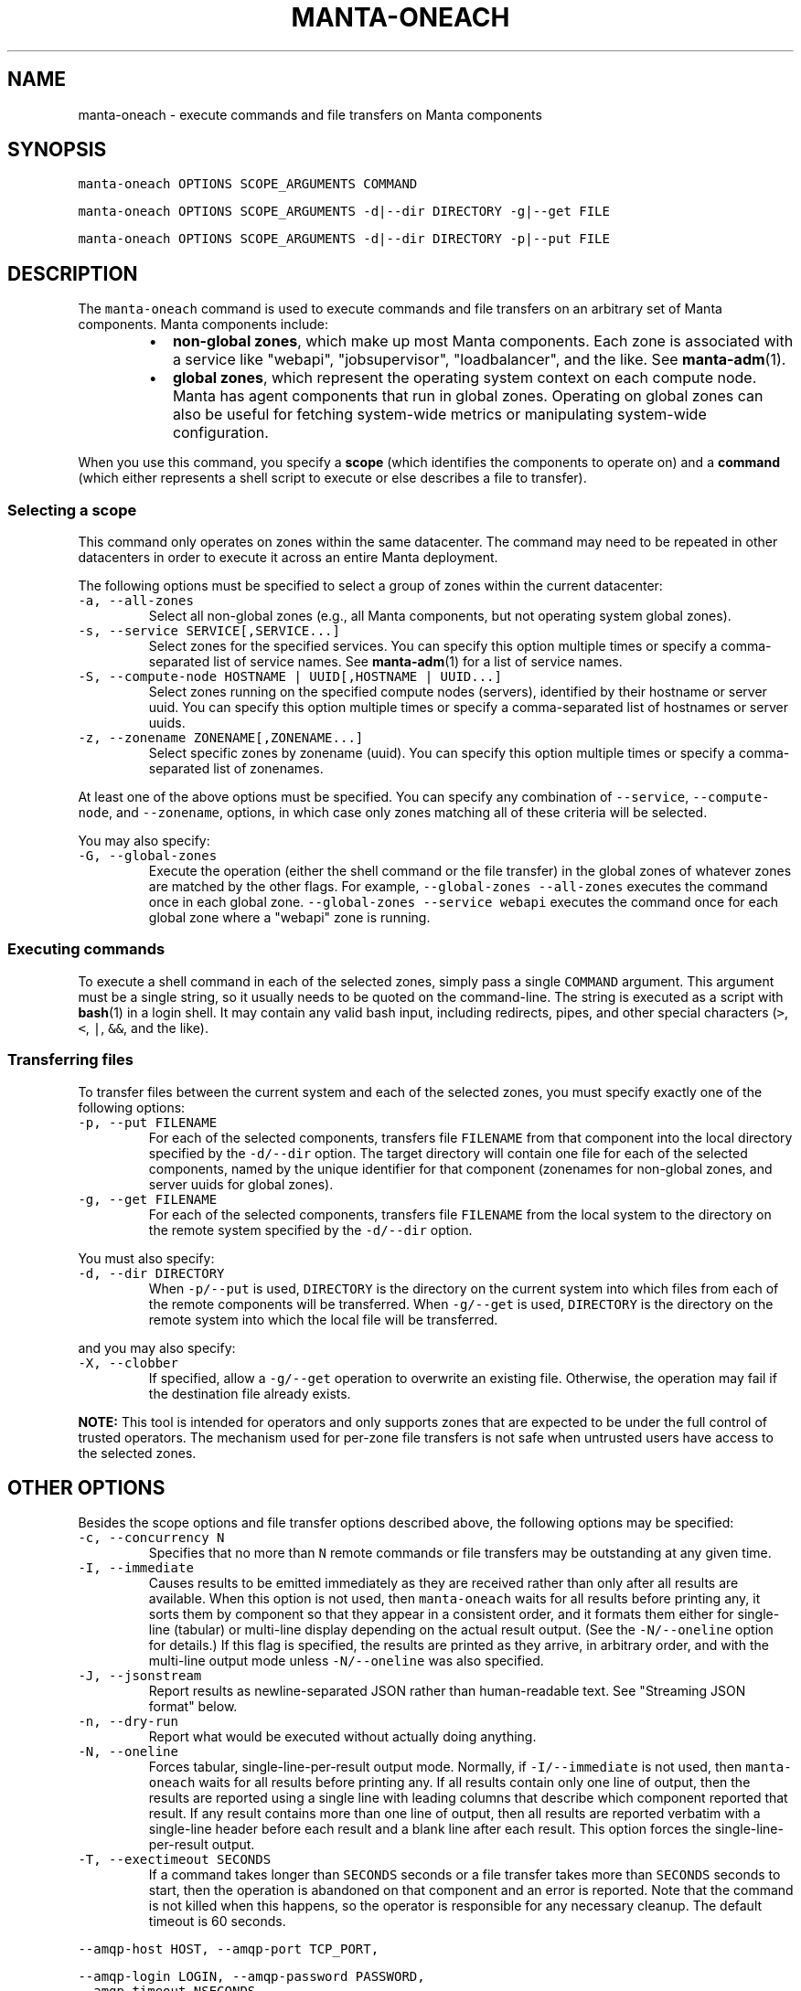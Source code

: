 .TH MANTA\-ONEACH 1 "2016" Manta "Manta Operator Commands"
.SH NAME
.PP
manta\-oneach \- execute commands and file transfers on Manta components
.SH SYNOPSIS
.PP
\fB\fCmanta\-oneach OPTIONS SCOPE_ARGUMENTS COMMAND\fR
.PP
\fB\fCmanta\-oneach OPTIONS SCOPE_ARGUMENTS \-d|\-\-dir DIRECTORY \-g|\-\-get FILE\fR
.PP
\fB\fCmanta\-oneach OPTIONS SCOPE_ARGUMENTS \-d|\-\-dir DIRECTORY \-p|\-\-put FILE\fR
.SH DESCRIPTION
.PP
The \fB\fCmanta\-oneach\fR command is used to execute commands and file transfers on an
arbitrary set of Manta components.  Manta components include:
.RS
.IP \(bu 2
\fBnon\-global zones\fP, which make up most Manta components.  Each zone is
associated with a service like "webapi", "jobsupervisor", "loadbalancer",
and the like.  See 
.BR manta-adm (1).
.IP \(bu 2
\fBglobal zones\fP, which represent the operating system context on each compute
node.  Manta has agent components that run in global zones.  Operating on
global zones can also be useful for fetching system\-wide metrics or
manipulating system\-wide configuration.
.RE
.PP
When you use this command, you specify a \fBscope\fP (which identifies the
components to operate on) and a \fBcommand\fP (which either represents a shell
script to execute or else describes a file to transfer).
.SS Selecting a scope
.PP
This command only operates on zones within the same datacenter.  The command
may need to be repeated in other datacenters in order to execute it across an
entire Manta deployment.
.PP
The following options must be specified to select a group of zones within the
current datacenter:
.TP
\fB\fC\-a, \-\-all\-zones\fR
Select all non\-global zones (e.g., all Manta components, but not operating
system global zones).
.TP
\fB\fC\-s, \-\-service SERVICE[,SERVICE...]\fR
Select zones for the specified services.  You can specify this option multiple
times or specify a comma\-separated list of service names.  See 
.BR manta-adm (1)
for a list of service names.
.TP
\fB\fC\-S, \-\-compute\-node HOSTNAME | UUID[,HOSTNAME | UUID...]\fR
Select zones running on the specified compute nodes (servers), identified by
their hostname or server uuid.  You can specify this option multiple times or
specify a comma\-separated list of hostnames or server uuids.
.TP
\fB\fC\-z, \-\-zonename ZONENAME[,ZONENAME...]\fR
Select specific zones by zonename (uuid).  You can specify this option
multiple times or specify a comma\-separated list of zonenames.
.PP
At least one of the above options must be specified.  You can specify any
combination of \fB\fC\-\-service\fR, \fB\fC\-\-compute\-node\fR, and \fB\fC\-\-zonename\fR, options, in
which case only zones matching all of these criteria will be selected.
.PP
You may also specify:
.TP
\fB\fC\-G, \-\-global\-zones\fR
Execute the operation (either the shell command or the file transfer) in the
global zones of whatever zones are matched by the other flags.  For example,
\fB\fC\-\-global\-zones \-\-all\-zones\fR executes the command once in each global zone.
\fB\fC\-\-global\-zones \-\-service webapi\fR executes the command once for each global
zone where a "webapi" zone is running.
.SS Executing commands
.PP
To execute a shell command in each of the selected zones, simply pass a single
\fB\fCCOMMAND\fR argument.  This argument must be a single string, so it usually needs
to be quoted on the command\-line.  The string is executed as a script with
.BR bash (1) 
in a login shell.  It may contain any valid bash input, including
redirects, pipes, and other special characters (\fB\fC>\fR, \fB\fC<\fR, \fB\fC|\fR, \fB\fC&&\fR, and the
like).
.SS Transferring files
.PP
To transfer files between the current system and each of the selected zones, you
must specify exactly one of the following options:
.TP
\fB\fC\-p, \-\-put FILENAME\fR
For each of the selected components, transfers file \fB\fCFILENAME\fR from that
component into the local directory specified by the \fB\fC\-d/\-\-dir\fR option.  The
target directory will contain one file for each of the selected components,
named by the unique identifier for that component (zonenames for non\-global
zones, and server uuids for global zones).
.TP
\fB\fC\-g, \-\-get FILENAME\fR
For each of the selected components, transfers file \fB\fCFILENAME\fR from the local
system to the directory on the remote system specified by the \fB\fC\-d/\-\-dir\fR
option.
.PP
You must also specify:
.TP
\fB\fC\-d, \-\-dir DIRECTORY\fR
When \fB\fC\-p/\-\-put\fR is used, \fB\fCDIRECTORY\fR is the directory on the current system
into which files from each of the remote components will be transferred.  When
\fB\fC\-g/\-\-get\fR is used, \fB\fCDIRECTORY\fR is the directory on the remote system into
which the local file will be transferred.
.PP
and you may also specify:
.TP
\fB\fC\-X, \-\-clobber\fR
If specified, allow a \fB\fC\-g/\-\-get\fR operation to overwrite an existing file.
Otherwise, the operation may fail if the destination file already exists.
.PP
\fBNOTE:\fP This tool is intended for operators and only supports zones that are
expected to be under the full control of trusted operators.  The mechanism used
for per\-zone file transfers is not safe when untrusted users have access to the
selected zones.
.SH OTHER OPTIONS
.PP
Besides the scope options and file transfer options described above, the
following options may be specified:
.TP
\fB\fC\-c, \-\-concurrency N\fR
Specifies that no more than \fB\fCN\fR remote commands or file transfers may be
outstanding at any given time.
.TP
\fB\fC\-I, \-\-immediate\fR
Causes results to be emitted immediately as they are received rather than only
after all results are available.  When this option is not used, then
\fB\fCmanta\-oneach\fR waits for all results before printing any, it sorts them by
component so that they appear in a consistent order, and it formats them
either for single\-line (tabular) or multi\-line display depending on the actual
result output.  (See the \fB\fC\-N/\-\-oneline\fR option for details.)  If this flag is
specified, the results are printed as they arrive, in arbitrary order, and
with the multi\-line output mode unless \fB\fC\-N/\-\-oneline\fR was also specified.
.TP
\fB\fC\-J, \-\-jsonstream\fR
Report results as newline\-separated JSON rather than human\-readable text.  See
"Streaming JSON format" below.
.TP
\fB\fC\-n, \-\-dry\-run\fR
Report what would be executed without actually doing anything.
.TP
\fB\fC\-N, \-\-oneline\fR
Forces tabular, single\-line\-per\-result output mode.  Normally, if
\fB\fC\-I/\-\-immediate\fR is not used, then \fB\fCmanta\-oneach\fR waits for all results before
printing any.  If all results contain only one line of output, then the
results are reported using a single line with leading columns that describe
which component reported that result.  If any result contains more than one
line of output, then all results are reported verbatim with a single\-line
header before each result and a blank line after each result.  This option
forces the single\-line\-per\-result output.
.TP
\fB\fC\-T, \-\-exectimeout SECONDS\fR
If a command takes longer than \fB\fCSECONDS\fR seconds or a file transfer takes more
than \fB\fCSECONDS\fR seconds to start, then the operation is abandoned on that
component and an error is reported.  Note that the command is not killed when
this happens, so the operator is responsible for any necessary cleanup.  The
default timeout is 60 seconds.
.PP
\fB\fC\-\-amqp\-host HOST, \-\-amqp\-port TCP_PORT,\fR
.PP
\fB\fC\-\-amqp\-login LOGIN, \-\-amqp\-password PASSWORD,\fR
.TP
\fB\fC\-\-amqp\-timeout NSECONDS\fR
AMQP connection parameters.  This tool uses the SDC Ur facility through the
SDC AMQP broker.  By default, the host, port, login, and password are
automatically configured based on the current SDC installation.  The default
connect timeout is 5 seconds.
.SS Streaming JSON format
.PP
If the \fB\fC\-J/\-\-jsonstream\fR option is used, then the output consists of one line
per result, with each line containing a complete JSON object describing the
result of the operation.  This format is a subset of the format reported by
\fB\fCsdc\-oneachnode(1)\fR\&'s JSON output format.  Specifically, objects contain
properties:
.RS
.IP \(bu 2
\fB\fCuuid\fR (string): the server uuid where the command was executed
.IP \(bu 2
\fB\fChostname\fR (string): the server hostname where the command was executed
.IP \(bu 2
\fB\fCzonename\fR (string): the zonename where the command was executed (only present
when \fB\fC\-G/\-\-global\-zones\fR was not specified)
.IP \(bu 2
\fB\fCservice\fR (string): the service name to which zone \fB\fCzonename\fR belongs (only
present when \fB\fC\-G/\-\-global\-zones\fR was not specified)
.IP \(bu 2
\fB\fCresult\fR (object) Ur result, which contains an integer property \fB\fCexit_status\fR
describing the exit status of the command.  The \fB\fCresult\fR property is only
present when \fB\fCerror\fR is not present.  For command execution, the properties
\fB\fCstdout\fR and \fB\fCstderr\fR are also attached the \fB\fCresult\fR, and they contain the
stdout and stderr from the command executed.
.IP \(bu 2
\fB\fCerror\fR (object): describes a failure to execute the command or transfer the
file.  The presence of this property indicates that the command failed to
execute at all or it was abandoned because of the execution timeout (see
\fB\fC\-T/\-\-exectimeout\fR) or the system failed to determine the result.  If the
command was executed but it failed, that will not produce an error.  Callers
should use \fB\fCexit_status\fR to identify that case.
.RE
.SH EXAMPLES
.PP
\fBRunning commands in all zones for a given service\fP: Use the 
.BR svcs (1) 
command
to check the status of the \fB\fCminnow\fR service inside each storage zone:
.PP
.RS
.nf
$ manta\-oneach \-\-service storage 'svcs minnow'
=== Output from 3211f5ed\-f70d\-481d\-93ae\-755e4c84837d on headnode (storage):
STATE          STIME    FMRI
online         Jan_20   svc:/manta/application/minnow:default
=== Output from 4ecda097\-2556\-49ca\-908a\-b8fea6a923c4 on headnode (storage):
STATE          STIME    FMRI
online         Jan_20   svc:/manta/application/minnow:default
=== Output from b150f995\-a91b\-4fa5\-8fe4\-7cb84621e553 on headnode (storage):
STATE          STIME    FMRI
online         Jan_20   svc:/manta/application/minnow:default
.fi
.RE
.PP
Or, use 
.BR svcs (1) 
options to limit the output to a single line for a more concise
display:
.PP
.RS
.nf
$ manta\-oneach \-\-service storage 'svcs \-H \-o state minnow'
SERVICE          ZONE     OUTPUT
storage          3211f5ed online
storage          4ecda097 online
storage          b150f995 online
.fi
.RE
.PP
\fBRunning commands in global zones\fP: report disk usage from 
.BR zpool (1M) 
on each
of the compute nodes running at least one "postgres" instance:
.PP
.RS
.nf
$ manta\-oneach \-\-global\-zones \-\-service postgres 'zpool list'
=== Output from 44454c4c\-5700\-1047\-8051\-b3c04f585131 (headnode):
NAME    SIZE  ALLOC   FREE  EXPANDSZ   FRAG    CAP  DEDUP  HEALTH  ALTROOT
zones  1.62T   565G  1.07T         \-    42%    33%  1.00x  ONLINE  \-
.fi
.RE
.PP
Similarly, the 
.BR zpool (1M) 
command can provide more concise output:
.PP
.RS
.nf
$ manta\-oneach \-G \-s postgres 'zpool list \-H \-o cap'
HOSTNAME              OUTPUT
headnode              33%
.fi
.RE
.PP
\fBComplex filtering:\fP use 
.BR svcs (1) 
to report the state of "haproxy" processes
in "moray" and "webapi" zones on compute node RA14872:
.PP
.RS
.nf
# manta\-oneach \-\-compute\-node RA14872 \-\-service moray,webapi 'svcs haproxy'
=== Output from 69790d4a\-d500\-4e56\-99ac\-967024765805 on RA14872 (moray):
STATE          STIME    FMRI
online         Jan_15   svc:/manta/haproxy:default
=== Output from b3c6c144\-7500\-4904\-a0b5\-91997a71f75d on RA14872 (moray):
STATE          STIME    FMRI
online         Jan_15   svc:/manta/haproxy:default
=== Output from b68396db\-d49f\-487a\-8379\-a36234ac9993 on RA14872 (moray):
STATE          STIME    FMRI
online         Jan_15   svc:/manta/haproxy:default
=== Output from 380920d9\-ed44\-4bcd\-b61c\-4b99f49c1329 on RA14872 (webapi):
STATE          STIME    FMRI
online         Jan_15   svc:/manta/haproxy:default
.fi
.RE
.PP
\fBFile transfer from remote components\fP: transfer a copy of \fB\fC/etc/resolv.conf\fR
from all "jobsupervisor" components into /var/tmp on the current system
.PP
.RS
.nf
$ manta\-oneach \-\-service jobsupervisor \-\-dir /var/tmp \-\-put /etc/resolv.conf
SERVICE          ZONE     OUTPUT
jobsupervisor    2b1d10be ok
.fi
.RE
.PP
After that, /var/tmp will contain one file for each jobsupervisor zone, each
named according to that zone's zonename.
.PP
\fBFile transfer to remote components:\fP transfer a copy file "pgsqlstat" in the
current directory to \fB\fC/root\fR in each "postgres" zone:
.PP
.RS
.nf
$ manta\-oneach \-\-service postgres \-\-dir /root \-\-get ./pgsqlstat
SERVICE          ZONE     OUTPUT
postgres         70d44638 ok
postgres         a5223321 ok
postgres         ef318383 ok
.fi
.RE
.SH EXIT STATUS
.TP
\fB\fC0\fR
Success
.TP
\fB\fC1\fR
Generic failure.
.TP
\fB\fC2\fR
The command\-line options were not valid.
.PP
Programs that want to determine the precise result of each operation should use
the \fB\fC\-J/\-\-jsonstream\fR output format.
.SH ENVIRONMENT
.TP
\fB\fCLOG_LEVEL\fR
If present, this must be a valid node\-bunyan log level name (e.g., "warn").
The internal logger will use this log level and emit output to \fB\fCstderr\fR\&.  This
option is subject to change at any time.
.SH COPYRIGHT
.PP
Copyright (c) 2016 Joyent Inc.
.SH SEE ALSO
.PP
.BR bash (1), 
.BR json (1), 
.BR manta-adm (1), 
.BR manta-login (1), 
.BR sdc-oneachnode (1), 
Manta
Operator's Guide

